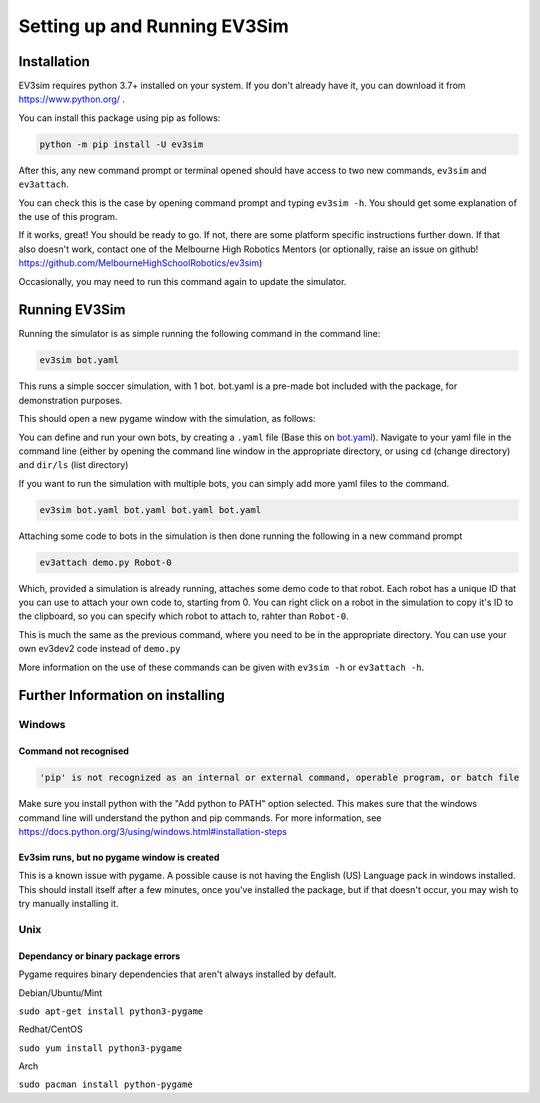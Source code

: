 Setting up and Running EV3Sim
=============================

Installation
------------

EV3sim requires python 3.7+ installed on your system. If you don't already have it, you can download it from https://www.python.org/ .

You can install this package using pip as follows:

.. code-block:: bash

    python -m pip install -U ev3sim

After this, any new command prompt or terminal opened should have access to two new commands, ``ev3sim`` and ``ev3attach``.

You can check this is the case by opening command prompt and typing ``ev3sim -h``. You should get some explanation of the use of this program.

If it works, great! You should be ready to go. If not, there are some platform specific instructions further down. If that also doesn't work, contact one of the Melbourne High Robotics Mentors (or optionally, raise an issue on github! https://github.com/MelbourneHighSchoolRobotics/ev3sim)

Occasionally, you may need to run this command again to update the simulator.

Running EV3Sim
--------------

Running the simulator is as simple running the following command in the command line: 

.. code-block:: bash

    ev3sim bot.yaml

This runs a simple soccer simulation, with 1 bot. bot.yaml is a pre-made bot included with the package, for demonstration purposes.

This should open a new pygame window with the simulation, as follows:

.. image:: images/sim.jpg
  :width: 600
  :alt: The pygame window for the simulator

You can define and run your own bots, by creating a ``.yaml`` file (Base this on `bot.yaml`_). Navigate to your yaml file in the command line (either by opening the command line window in the appropriate directory, or using ``cd`` (change directory) and ``dir/ls`` (list directory)

If you want to run the simulation with multiple bots, you can simply add more yaml files to the command.

.. code-block:: bash

    ev3sim bot.yaml bot.yaml bot.yaml bot.yaml

Attaching some code to bots in the simulation is then done running the following in a new command prompt

.. code-block:: bash

    ev3attach demo.py Robot-0

Which, provided a simulation is already running, attaches some demo code to that robot. Each robot has a unique ID that you can use to attach your own code to, starting from 0. You can right click on a robot in the simulation to copy it's ID to the clipboard, so you can specify which robot to attach to, rahter than ``Robot-0``.


This is much the same as the previous command, where you need to be in the appropriate directory. You can use your own ev3dev2 code instead of ``demo.py``

More information on the use of these commands can be given with ``ev3sim -h`` or ``ev3attach -h``.	

.. _bot.yaml: https://github.com/MelbourneHighSchoolRobotics/ev3sim/tree/main/ev3sim/robots/bot.yaml


Further Information on installing
---------------------------------

Windows
^^^^^^^


Command not recognised
""""""""""""""""""""""

.. code-block:: batch

    'pip' is not recognized as an internal or external command, operable program, or batch file

Make sure you install python with the "Add python to PATH" option selected. This makes sure that the windows command line will understand the python and pip commands. For more information, see https://docs.python.org/3/using/windows.html#installation-steps


Ev3sim runs, but no pygame window is created
"""""""""""""""""""""""""""""""""""""""""""""""""

This is a known issue with pygame. A possible cause is not having the English (US) Language pack in windows installed. This should install itself after a few minutes, once you've installed the package, but if that doesn't occur, you may wish to try manually installing it.

Unix
^^^^^


Dependancy or binary package errors
""""""""""""""""""""""""""""""""""""""""

Pygame requires binary dependencies that aren't always installed by default.

Debian/Ubuntu/Mint


``sudo apt-get install python3-pygame``

Redhat/CentOS

``sudo yum install python3-pygame``

Arch 

``sudo pacman install python-pygame``
